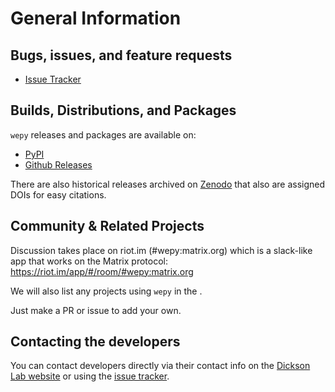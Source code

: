 
* General Information

** Bugs, issues, and feature requests

- [[https://github.com/ADicksonLab/wepy/issues][Issue Tracker]]

** Builds, Distributions, and Packages

~wepy~ releases and packages are available on:

- [[https://pypi.org/project/wepy/][PyPI]]
- [[https://github.com/ADicksonLab/wepy/releases][Github Releases]]

There are also historical releases archived on [[https://zenodo.org/badge/latestdoi/101077926][Zenodo]] that also
are assigned DOIs for easy citations.



** Community & Related Projects

Discussion takes place on riot.im (#wepy:matrix.org) which is a slack-like app that works
on the Matrix protocol:
[[https://riot.im/app/#/room/#wepy:matrix.org]]

We will also list any projects using ~wepy~ in the
@@rst::doc:`Introduction <introduction>`@@.

Just make a PR or issue to add your own.

** Contacting the developers

You can contact developers directly via their contact info on the
[[https://www.egr.msu.edu/~alexrd/][Dickson Lab website]] or using the [[https://github.com/ADicksonLab/wepy/issues][issue tracker]].
